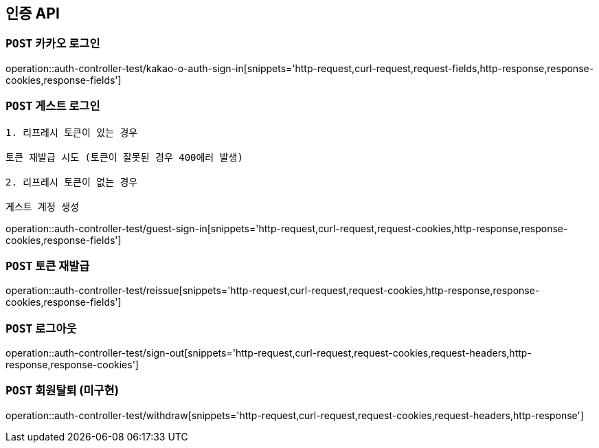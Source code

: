[[인증-API]]
== 인증 API

[[카카오-로그인]]
=== `POST` 카카오 로그인

operation::auth-controller-test/kakao-o-auth-sign-in[snippets='http-request,curl-request,request-fields,http-response,response-cookies,response-fields']

[[게스트-로그인]]
=== `POST` 게스트 로그인

```
1. 리프레시 토큰이 있는 경우

토큰 재발급 시도 (토큰이 잘못된 경우 400에러 발생)

2. 리프레시 토큰이 없는 경우

게스트 계정 생성
```

operation::auth-controller-test/guest-sign-in[snippets='http-request,curl-request,request-cookies,http-response,response-cookies,response-fields']

[[로그인]]

[[토큰-재발급]]
=== `POST` 토큰 재발급

operation::auth-controller-test/reissue[snippets='http-request,curl-request,request-cookies,http-response,response-cookies,response-fields']

[[로그아웃]]
=== `POST` 로그아웃

operation::auth-controller-test/sign-out[snippets='http-request,curl-request,request-cookies,request-headers,http-response,response-cookies']

[[회원탈퇴]]
=== `POST` 회원탈퇴 (미구현)

operation::auth-controller-test/withdraw[snippets='http-request,curl-request,request-cookies,request-headers,http-response']